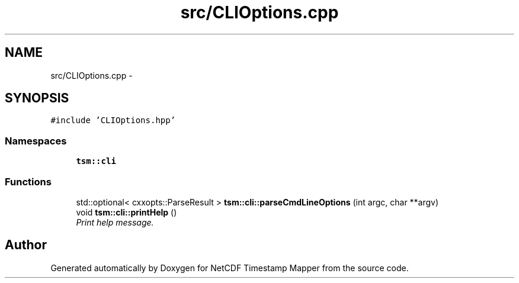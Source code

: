 .TH "src/CLIOptions.cpp" 3 "Wed Nov 13 2019" "Version 1.0" "NetCDF Timestamp Mapper" \" -*- nroff -*-
.ad l
.nh
.SH NAME
src/CLIOptions.cpp \- 
.SH SYNOPSIS
.br
.PP
\fC#include 'CLIOptions\&.hpp'\fP
.br

.SS "Namespaces"

.in +1c
.ti -1c
.RI " \fBtsm::cli\fP"
.br
.in -1c
.SS "Functions"

.in +1c
.ti -1c
.RI "std::optional< cxxopts::ParseResult > \fBtsm::cli::parseCmdLineOptions\fP (int argc, char **argv)"
.br
.ti -1c
.RI "void \fBtsm::cli::printHelp\fP ()"
.br
.RI "\fIPrint help message\&. \fP"
.in -1c
.SH "Author"
.PP 
Generated automatically by Doxygen for NetCDF Timestamp Mapper from the source code\&.
